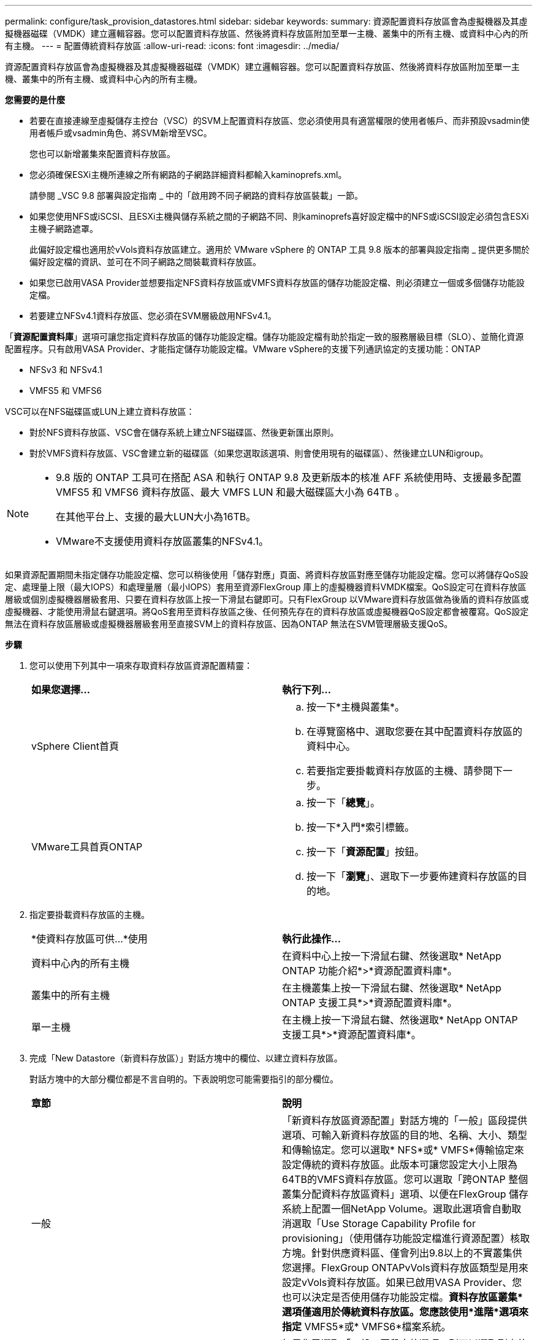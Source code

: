 ---
permalink: configure/task_provision_datastores.html 
sidebar: sidebar 
keywords:  
summary: 資源配置資料存放區會為虛擬機器及其虛擬機器磁碟（VMDK）建立邏輯容器。您可以配置資料存放區、然後將資料存放區附加至單一主機、叢集中的所有主機、或資料中心內的所有主機。 
---
= 配置傳統資料存放區
:allow-uri-read: 
:icons: font
:imagesdir: ../media/


[role="lead"]
資源配置資料存放區會為虛擬機器及其虛擬機器磁碟（VMDK）建立邏輯容器。您可以配置資料存放區、然後將資料存放區附加至單一主機、叢集中的所有主機、或資料中心內的所有主機。

*您需要的是什麼*

* 若要在直接連線至虛擬儲存主控台（VSC）的SVM上配置資料存放區、您必須使用具有適當權限的使用者帳戶、而非預設vsadmin使用者帳戶或vsadmin角色、將SVM新增至VSC。
+
您也可以新增叢集來配置資料存放區。

* 您必須確保ESXi主機所連線之所有網路的子網路詳細資料都輸入kaminoprefs.xml。
+
請參閱 _VSC 9.8 部署與設定指南 _ 中的「啟用跨不同子網路的資料存放區裝載」一節。

* 如果您使用NFS或iSCSI、且ESXi主機與儲存系統之間的子網路不同、則kaminoprefs喜好設定檔中的NFS或iSCSI設定必須包含ESXi主機子網路遮罩。
+
此偏好設定檔也適用於vVols資料存放區建立。適用於 VMware vSphere 的 ONTAP 工具 9.8 版本的部署與設定指南 _ 提供更多關於偏好設定檔的資訊、並可在不同子網路之間裝載資料存放區。

* 如果您已啟用VASA Provider並想要指定NFS資料存放區或VMFS資料存放區的儲存功能設定檔、則必須建立一個或多個儲存功能設定檔。
* 若要建立NFSv4.1資料存放區、您必須在SVM層級啟用NFSv4.1。


「*資源配置資料庫*」選項可讓您指定資料存放區的儲存功能設定檔。儲存功能設定檔有助於指定一致的服務層級目標（SLO）、並簡化資源配置程序。只有啟用VASA Provider、才能指定儲存功能設定檔。VMware vSphere的支援下列通訊協定的支援功能：ONTAP

* NFSv3 和 NFSv4.1
* VMFS5 和 VMFS6


VSC可以在NFS磁碟區或LUN上建立資料存放區：

* 對於NFS資料存放區、VSC會在儲存系統上建立NFS磁碟區、然後更新匯出原則。
* 對於VMFS資料存放區、VSC會建立新的磁碟區（如果您選取該選項、則會使用現有的磁碟區）、然後建立LUN和igroup。


[NOTE]
====
* 9.8 版的 ONTAP 工具可在搭配 ASA 和執行 ONTAP 9.8 及更新版本的核准 AFF 系統使用時、支援最多配置 VMFS5 和 VMFS6 資料存放區、最大 VMFS LUN 和最大磁碟區大小為 64TB 。
+
在其他平台上、支援的最大LUN大小為16TB。

* VMware不支援使用資料存放區叢集的NFSv4.1。


====
如果資源配置期間未指定儲存功能設定檔、您可以稍後使用「儲存對應」頁面、將資料存放區對應至儲存功能設定檔。您可以將儲存QoS設定、處理量上限（最大IOPS）和處理量層（最小IOPS）套用至資源FlexGroup 庫上的虛擬機器資料VMDK檔案。QoS設定可在資料存放區層級或個別虛擬機器層級套用、只要在資料存放區上按一下滑鼠右鍵即可。只有FlexGroup 以VMware資料存放區做為後盾的資料存放區或虛擬機器、才能使用滑鼠右鍵選項。將QoS套用至資料存放區之後、任何預先存在的資料存放區或虛擬機器QoS設定都會被覆寫。QoS設定無法在資料存放區層級或虛擬機器層級套用至直接SVM上的資料存放區、因為ONTAP 無法在SVM管理層級支援QoS。

*步驟*

. 您可以使用下列其中一項來存取資料存放區資源配置精靈：
+
|===


| *如果您選擇...* | *執行下列...* 


 a| 
vSphere Client首頁
 a| 
.. 按一下*主機與叢集*。
.. 在導覽窗格中、選取您要在其中配置資料存放區的資料中心。
.. 若要指定要掛載資料存放區的主機、請參閱下一步。




 a| 
VMware工具首頁ONTAP
 a| 
.. 按一下「*總覽*」。
.. 按一下*入門*索引標籤。
.. 按一下「*資源配置*」按鈕。
.. 按一下「*瀏覽*」、選取下一步要佈建資料存放區的目的地。


|===
. 指定要掛載資料存放區的主機。
+
|===


| *使資料存放區可供...*使用 | *執行此操作...* 


 a| 
資料中心內的所有主機
 a| 
在資料中心上按一下滑鼠右鍵、然後選取* NetApp ONTAP 功能介紹*>*資源配置資料庫*。



 a| 
叢集中的所有主機
 a| 
在主機叢集上按一下滑鼠右鍵、然後選取* NetApp ONTAP 支援工具*>*資源配置資料庫*。



 a| 
單一主機
 a| 
在主機上按一下滑鼠右鍵、然後選取* NetApp ONTAP 支援工具*>*資源配置資料庫*。

|===
. 完成「New Datastore（新資料存放區）」對話方塊中的欄位、以建立資料存放區。
+
對話方塊中的大部分欄位都是不言自明的。下表說明您可能需要指引的部分欄位。

+
|===


| *章節* | *說明* 


 a| 
一般
 a| 
「新資料存放區資源配置」對話方塊的「一般」區段提供選項、可輸入新資料存放區的目的地、名稱、大小、類型和傳輸協定。您可以選取* NFS*或* VMFS*傳輸協定來設定傳統的資料存放區。此版本可讓您設定大小上限為64TB的VMFS資料存放區。您可以選取「跨ONTAP 整個叢集分配資料存放區資料」選項、以便在FlexGroup 儲存系統上配置一個NetApp Volume。選取此選項會自動取消選取「Use Storage Capability Profile for provisioning」（使用儲存功能設定檔進行資源配置）核取方塊。針對供應資料區、僅會列出9.8以上的不實叢集供您選擇。FlexGroup ONTAPvVols資料存放區類型是用來設定vVols資料存放區。如果已啟用VASA Provider、您也可以決定是否使用儲存功能設定檔。*資料存放區叢集*選項僅適用於傳統資料存放區。您應該使用*進階*選項來指定* VMFS5*或* VMFS6*檔案系統。



 a| 
儲存系統
 a| 
如果您已選取「一般」區段中的選項、則可以選取列出的其中一個儲存功能設定檔。如果您要配置FlexGroup 一個不支援的資料存放區、則不支援此資料存放區的儲存功能設定檔。儲存系統和儲存虛擬機器的系統建議值會填入以供輕鬆使用。但您可以視需要修改這些值。



 a| 
儲存屬性
 a| 
根據預設、VSC會填入* Aggregate *和* Volumes *選項的建議值。您可以根據需求自訂值。由於可管理集合體選擇、因此不支援FlexGroup 將Aggregate選取項目用於不支援的資料存放區ONTAP 。「*進階*」功能表下的*空間保留*選項也會填入以提供最佳結果。



 a| 
摘要
 a| 
您可以檢閱您為新資料存放區指定的參數摘要。「摘要」頁面中有一個新的「Volume樣式」欄位、可讓您區分所建立的資料存放區類型。「Volume樣式」可以是「FlexVol '漢城」或「FlexGroup 漢城」。

|===



NOTE: 作爲傳統資料存放區一部分的元件無法縮減至低於現有大小、但最多可增加120%。FlexGroup在這些FlexGroup 支援資料區上啟用預設快照。
。在「摘要」區段中、按一下「*完成*」。

*相關資訊*

https://kb.netapp.com/Advice_and_Troubleshooting/Data_Storage_Software/Virtual_Storage_Console_for_VMware_vSphere/Datastore_inaccessible_when_volume_status_is_changed_to_offline["當Volume狀態變更為離線時、無法存取資料存放區"]
